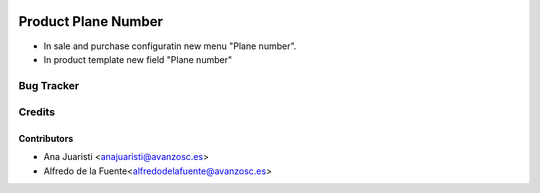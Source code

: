 .. image:: https://img.shields.io/badge/license-AGPL--3-blue.png
   :target: https://www.gnu.org/licenses/agpl
   :alt: License: AGPL-3

=============================================
Product Plane Number
=============================================

* In sale and purchase configuratin new menu "Plane number".
* In product template new field "Plane number"

Bug Tracker
===========



Credits
=======

Contributors
~~~~~~~~~~~~

* Ana Juaristi <anajuaristi@avanzosc.es>
* Alfredo de la Fuente<alfredodelafuente@avanzosc.es>
